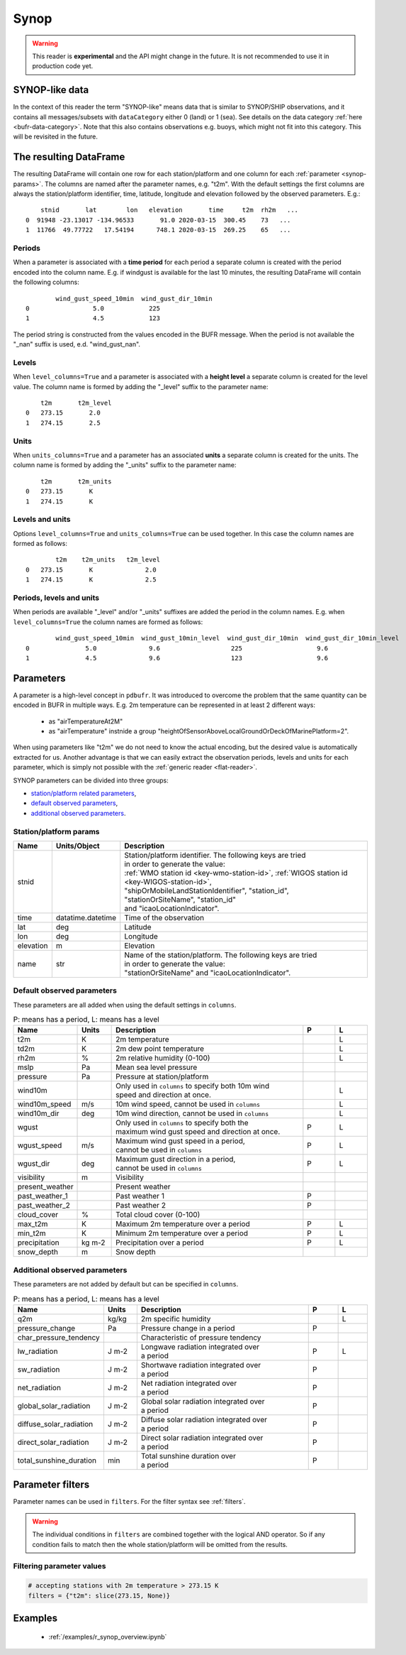 .. _synop-reader:

Synop
-------------

.. warning::

    This reader is **experimental** and the API might change in the future. It is not recommended to use it in production code yet.


.. py:function:: read_bufr(path, reader="synop", columns=[], filters=None, units_system=None, units=None, units_columns=False, level_columns=False)
    :noindex:

    Extract :ref:`synop-like data <synop-like-data>` from BUFR using pre-defined :ref:`parameters <synop-params>`.

    :param path: path to the BUFR file or a :ref:`message list object <message-list-object>`
    :type path: str, bytes, os.PathLike or a :ref:`message list object <message-list-object>`
    :param columns: specify the pre-defined :ref:`parameters <synop-params>` to extract. The possible values are as follows:

        - "default" or empty list: extract the parameters as in "station" followed by all the :ref:`default observed parameters <synop-default-obs-params>`
        - "location": extract only the "lat" and "lon" parameters (see :ref:`station parameters <synop-station-params>` for details)
        - "geometry": extract only the "lat", "lon" and "elevation" parameters (see :ref:`station parameters <synop-station-params>` for details)
        - "station": extract only the "stnid", "time", "lat", "lon" and "elevation" parameters (see :ref:`station parameters <synop-station-params>` for details)
        - when it is a non-empty list, specifies the :ref:`parameters <synop-params>` to extract. The keys "default", "location", "geometry" and "station" can all be part of the list and will add all the parameters from the corresponding group.

    :type columns: str, sequence[str]
    :param filters: define the conditions when to extract the data. The individual conditions are combined together with the logical AND operator to form the filter. It can contain both BUFR keys and parameters. See :ref:`synop-filters` and :ref:`filters` for details.
    :type filters: dict
    :param unit_system: define the unit system to generate the resulting values. The default is None, which means that no conversion is applied but the values/units found in the BUFR are written to the output as is. The only available unit system is: "pdbufr". The "pdbufr" system uses the units as defined in the :ref:`synop-params` section.
    :type unit_system: str, None
    :param units: specify custom units conversions as a dictionary. The keys are the parameter names and the values are the units to convert to. For keys not specified in ``units`` the conversion defined by ``unit_system`` is applied. E.g.:

        .. code-block:: python

            units = {
                "t2m": "C",
                "mslp": "hPa",
            }

    :type units: dict, None
    :param units_columns: if True, a :ref:`units column <synop-units>` is added to the resulting DataFrame for each :ref:`parameter <synop-params>` having a units. The column name is formed by adding the "_units" suffix to the parameter name. The default is False.
    :type add_units: bool
    :param level_columns: if True, a :ref:`level column <synop-levels>` is added to the resulting DataFrame for each :ref:`parameter <synop-params>` having a level. The column name is formed by adding the "_level" suffix to the parameter name. The default is False.
    :rtype: pandas.DataFrame


.. _synop-like-data:

SYNOP-like data
++++++++++++++++++++++++++++

In the context of this reader the term "SYNOP-like" means data that is similar to SYNOP/SHIP observations, and it contains all messages/subsets with ``dataCategory`` either  0 (land) or 1 (sea). See details on the data category :ref:`here <bufr-data-category>`. Note that this also contains observations e.g. buoys, which might not fit into this category. This will be revisited in the future.


The resulting DataFrame
+++++++++++++++++++++++++

The resulting DataFrame will contain one row for each station/platform and one column for each :ref:`parameter <synop-params>`. The columns are named after the parameter names, e.g. "t2m". With the default settings the first columns are always the station/platform identifier, time, latitude, longitude and elevation followed by the observed parameters. E.g.::


        stnid       lat        lon   elevation       time     t2m  rh2m   ...
    0  91948 -23.13017 -134.96533       91.0 2020-03-15  300.45    73   ...
    1  11766  49.77722   17.54194      748.1 2020-03-15  269.25    65   ...


.. _synop-periods:

Periods
/////////////////////

When a parameter is associated with a **time period** for each period a separate column is created with the period encoded into the column name. E.g. if windgust is available for the last 10 minutes, the resulting DataFrame will contain the following columns::

            wind_gust_speed_10min  wind_gust_dir_10min
    0                 5.0            225
    1                 4.5            123

The period string is constructed from the values encoded in the BUFR message. When the period is not available the "_nan" suffix is used, e.d. "wind_gust_nan".

.. _synop-levels:

Levels
/////////////////////

When ``level_columns=True`` and a parameter is associated with a **height level** a separate column is created for the level value. The column name is formed by adding the "_level" suffix to the parameter name::

        t2m       t2m_level
    0   273.15       2.0
    1   274.15       2.5

.. _synop-units:

Units
/////////////////////

When ``units_columns=True`` and a parameter has an associated **units** a separate column is created for the units. The column name is formed by adding the "_units" suffix to the parameter name::

        t2m       t2m_units
    0   273.15       K
    1   274.15       K

Levels and units
/////////////////////

Options ``level_columns=True`` and ``units_columns=True`` can be used together. In this case the column names are formed as follows::

            t2m    t2m_units   t2m_level
    0   273.15       K              2.0
    1   274.15       K              2.5


Periods, levels and units
////////////////////////////

When periods are available "_level" and/or "_units" suffixes are added the period in the column names. E.g. when ``level_columns=True`` the column names are formed as follows::

            wind_gust_speed_10min  wind_gust_10min_level  wind_gust_dir_10min  wind_gust_dir_10min_level
    0               5.0              9.6                   225                    9.6
    1               4.5              9.6                   123                    9.6




.. _synop-params:

Parameters
+++++++++++++++++++++

A parameter is a high-level concept in ``pdbufr``. It was introduced to overcome the problem that the same quantity can be encoded in BUFR in multiple ways. E.g. 2m temperature can be represented in at least 2 different ways:

  - as "airTemperatureAt2M"
  - as "airTemperature" instnide a group "heightOfSensorAboveLocalGroundOrDeckOfMarinePlatform=2".

When using parameters like "t2m" we do not need to know the actual encoding, but the desired value is automatically extracted for us. Another advantage is that we can easily extract the observation periods, levels and units for each parameter, which is simply not possible with the :ref:`generic reader <flat-reader>`.

SYNOP parameters can be divided into three groups:

- `station/platform related parameters <synop-station-params>`_,
- `default observed parameters <synop-default-obs-params>`_,
- `additional observed parameters <synop-extra-obs-params>`_.


.. _synop-station-params:

Station/platform params
////////////////////////////

.. list-table::
   :header-rows: 1
   :widths: 10 10 80
   :align: center

   * - **Name**
     - **Units/Object**
     - **Description**

   * - stnid
     -
     - | Station/platform identifier. The following keys are tried
       | in order to generate the value:
       | :ref:`WMO station id <key-wmo-station-id>`, :ref:`WIGOS station id <key-WIGOS-station-id>`,
       | "shipOrMobileLandStationIdentifier", "station_id",
       | "stationOrSiteName", "station_id"
       | and "icaoLocationIndicator".

   * - time
     - datatime.datetime
     - Time of the observation

   * - lat
     - deg
     - Latitude

   * - lon
     - deg
     - Longitude

   * - elevation
     - m
     - Elevation

   * - name
     - str
     - | Name of the station/platform. The following keys are tried
       | in order to generate the value:
       | "stationOrSiteName" and "icaoLocationIndicator".


.. _synop-default-obs-params:

Default observed parameters
/////////////////////////////

These parameters are all added when using the default settings in ``columns``.

.. list-table:: P: means has a period, L: means has a level
   :header-rows: 1
   :widths: 10 10 60 10 10
   :align: center


   * - Name
     - Units
     - Description
     - P
     - L

   * - t2m
     - K
     - 2m temperature
     -
     - L

   * - td2m
     - K
     - 2m dew point temperature
     -
     - L

   * - rh2m
     - %
     - 2m relative humidity (0-100)
     -
     - L

   * - mslp
     - Pa
     - Mean sea level pressure
     -
     -

   * - pressure
     - Pa
     - Pressure at station/platform
     -
     -

   * - wind10m
     -
     - | Only used in ``columns`` to specify both 10m wind
       | speed and direction at once.
     -
     - L

   * - wind10m_speed
     - m/s
     - 10m wind speed, cannot be used in ``columns``
     -
     - L

   * - wind10m_dir
     - deg
     - 10m wind direction, cannot be used in ``columns``
     -
     - L

   * - wgust
     -
     - | Only used in ``columns`` to specify both the
       | maximum wind gust speed and direction at once.
     - P
     - L

   * - wgust_speed
     - m/s
     - | Maximum wind gust speed in a period,
       | cannot be used in ``columns``
     - P
     - L

   * - wgust_dir
     - deg
     - | Maximum gust direction in a period,
       | cannot be used in ``columns``
     - P
     - L

   * - visibility
     - m
     - Visibility
     -
     -

   * - present_weather
     -
     - Present weather
     -
     -

   * - past_weather_1
     -
     - Past weather 1
     - P
     -

   * - past_weather_2
     -
     - Past weather 2
     - P
     -

   * - cloud_cover
     - %
     - Total cloud cover (0-100)
     -
     -

   * - max_t2m
     - K
     - Maximum 2m temperature over a period
     - P
     - L

   * - min_t2m
     - K
     - Minimum 2m temperature over a period
     - P
     - L

   * - precipitation
     - kg m-2
     - Precipitation over a period
     - P
     - L

   * - snow_depth
     - m
     - Snow depth
     -
     -

.. _synop-extra-obs-params:

Additional observed parameters
////////////////////////////////////

These parameters are not added by default but can be specified in ``columns``.

.. list-table:: P: means has a period, L: means has a level
   :header-rows: 1
   :widths: 10 10 60 10 10
   :align: center

   * - Name
     - Units
     - Description
     - P
     - L

   * - q2m
     - kg/kg
     - 2m specific humidity
     -
     - L

   * - pressure_change
     - Pa
     - Pressure change in a period
     - P
     -

   * - char_pressure_tendency
     -
     - Characteristic of pressure tendency
     -
     -

   * - lw_radiation
     - J m-2
     - | Longwave radiation integrated over
       | a period
     - P
     - L

   * - sw_radiation
     - J m-2
     - | Shortwave radiation integrated over
       | a period
     - P
     -

   * - net_radiation
     - J m-2
     - | Net radiation integrated over
       | a period
     - P
     -

   * - global_solar_radiation
     - J m-2
     - | Global solar radiation integrated over
       | a period
     - P
     -

   * - diffuse_solar_radiation
     - J m-2
     - | Diffuse solar radiation integrated over
       | a period
     - P
     -

   * - direct_solar_radiation
     - J m-2
     - | Direct solar radiation integrated over
       | a period
     - P
     -

   * - total_sunshine_duration
     - min
     - | Total sunshine duration over
       | a period
     - P
     -

.. _synop-filters:

Parameter filters
+++++++++++++++++++++

Parameter names can be used in ``filters``. For the filter syntax see :ref:`filters`.

.. warning::

    The individual conditions in ``filters`` are combined together with the logical AND operator. So if any condition fails to match then the whole station/platform will be omitted from the results.


Filtering parameter values
////////////////////////////

.. code-block:: python

    # accepting stations with 2m temperature > 273.15 K
    filters = {"t2m": slice(273.15, None)}


.. Filtering parameter levels
.. ////////////////////////////////////

.. When a parameter has an associated level (see the "Has level" column in :ref:`synop-obs-param`) this can be used in a filter. We can refer to level by adding the "_level" suffix to the parameter name.

.. .. code-block:: python

..     # accepting stations with 2m temperature observed exactly at 2m
..     filters = {"t2m_level": 2}

..     # accepting stations with 2m temperature observed in the height range of 1.5m to 2.5m
..     filters = {"t2m_level": slice(1.5, 2.5)}

..     # accepting stations with 10m wind observed exactly at 10m
..     filters = {"wind10m_level": 10}

..     # accepting stations with 10m wind observed in the height range of 9.5m to 11.5m
..     filters = {"wind10m_level": slice(9.5, 11.5)}

..     # accepting stations with wind gust observations in the height range of 9.5m to 11.5m
..     filters = {"wind_gust_level": slice(9.5, 11.5)}


Examples
++++++++++++++++++++++++++++

 - :ref:`/examples/r_synop_overview.ipynb`
